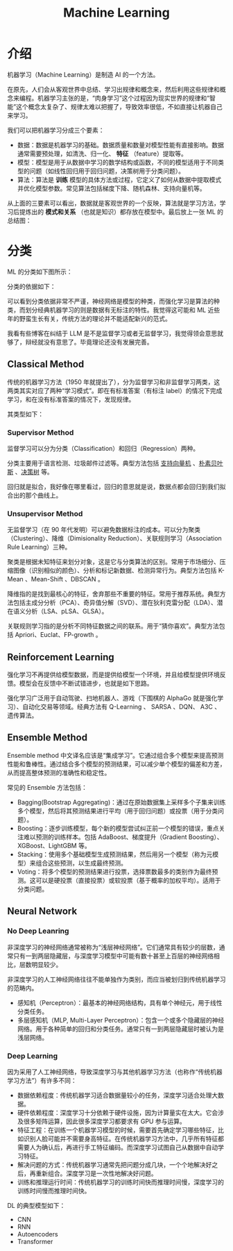 :PROPERTIES:
:ID:       4505c8c1-33b2-46a4-8000-37484d944da9
:END:
#+title: Machine Learning

* 介绍
机器学习（Machine Learning）是制造 AI 的一个方法。

在原先，人们会从客观世界中总结、学习出规律和概念来，然后利用这些规律和概念来编程。机器学习主张的是，“肉身学习”这个过程因为现实世界的规律和“智能”这个概念太复杂了、规律太难以把握了，导致效率很低，不如直接让机器自己来学习。

我们可以把机器学习分成三个要素：

- 数据：数据是机器学习的基础。数据质量和数量对模型性能有直接影响。数据通常需要预处理，如清洗、归一化、 *特征* （feature）提取等。
- 模型：模型是用于从数据中学习的数学结构或函数，不同的模型适用于不同类型的问题（如线性回归用于回归问题，决策树用于分类问题）。
- 算法：算法是 *训练* 模型的具体方法或过程，它定义了如何从数据中提取模式并优化模型参数。常见算法包括梯度下降、随机森林、支持向量机等。

从上面的三要素可以看出，数据就是客观世界的一个反映，算法就是学习方法，学习后提炼出的 *模式和关系* （也就是知识）都存放在模型中。最后放上一张 ML 的总结图：

[[file:img/clipboard-20250122T134321.png]]

* 分类
ML 的分类如下图所示：

[[file:img/clipboard-20250122T144047.png]]

分类的依据如下：

[[file:img/clipboard-20250122T144110.png]]

可以看到分类依据非常不严谨，神经网络是模型的种类，而强化学习是算法的种类，而划分经典机器学习的则是数据有无标注的特性。我觉得这可能和 ML 近些年的野蛮生长有关，传统方法的理论并不能适配新兴的范式。

我看有些博客在纠结于 LLM 是不是监督学习或者无监督学习，我觉得领会意思就够了，辩经就没有意思了。毕竟理论还没有发展完善。

** Classical Method
传统的机器学习方法（1950 年就提出了），分为监督学习和非监督学习两类，这两类其实对应了两种“学习模式”。即在有标准答案（有标注 label）的情况下完成学习，和在没有标准答案的情况下，发现规律。

其类型如下：

[[file:img/clipboard-20250122T145135.png]]

*** Supervisor Method
监督学习可以分为分类（Classification）和回归（Regression）两种。

分类主要用于语言检测、垃圾邮件过滤等。典型方法包括 [[id:832cdfa5-83f8-4af8-bbd5-940437ebe47d][支持向量机]] 、[[id:fc0c9dd1-e137-4bc1-84f4-633d7089ce5f][朴素贝叶斯]] 、[[id:ccbc2aab-3c63-4ce1-ac4a-e1d51013c561][决策树]] 等。

回归就是拟合，我好像在哪里看过，回归的意思就是说，数据点都会回归到我们拟合出的那个曲线上。

*** Unsupervisor Method
无监督学习（在 90 年代发明）可以避免数据标注的成本。可以分为聚类（Clustering）、降维（Dimisionality Reduction）、关联规则学习（Association Rule Learning）三种。

聚类是根据未知特征来划分对象，这是它与分类算法的区别。常用于市场细分、压缩图像（识别相似的颜色）、分析和标记新数据、检测异常行为。典型方法包括 K-Mean 、Mean-Shift 、DBSCAN 。

降维指的是找到最核心的特征，舍弃那些不重要的特征。常用于推荐系统。典型方法包括主成分分析（PCA）、奇异值分解（SVD）、潜在狄利克雷分配（LDA）、潜在语义分析（LSA、pLSA、GLSA）。

关联规则学习指的是分析不同特征数据之间的联系。用于“猜你喜欢”。典型方法包括 Apriori、Euclat、FP-growth 。

** Reinforcement Learning
强化学习不再提供给模型数据，而是提供给模型一个环境，并且给模型提供环境反馈。模型会在反馈中不断试错进步，也就是如下思路。

[[file:img/clipboard-20250122T161736.png]]

强化学习广泛用于自动驾驶、扫地机器人、游戏（下围棋的 AlphaGo 就是强化学习）、自动化交易等领域。经典方法有 Q-Learning 、 SARSA 、DQN、 A3C 、遗传算法。

** Ensemble Method
Ensemble method 中文译名应该是“集成学习”。它通过组合多个模型来提高预测性能和鲁棒性。通过结合多个模型的预测结果，可以减少单个模型的偏差和方差，从而提高整体预测的准确性和稳定性。

常见的 Ensemble 方法包括：

- Bagging(Bootstrap Aggregating)：通过在原始数据集上采样多个子集来训练多个模型，然后将其预测结果进行平均（用于回归问题）或投票（用于分类问题）。
- Boosting：逐步训练模型，每个新的模型尝试纠正前一个模型的错误，重点关注难以预测的训练样本。包括 AdaBoost、梯度提升（Gradient Boosting）、XGBoost、LightGBM 等。
- Stacking：使用多个基础模型生成预测结果，然后用另一个模型（称为元模型）来组合这些预测，以生成最终预测。
- Voting：将多个模型的预测结果进行投票，选择票数最多的类别作为最终预测。这可以是硬投票（直接投票）或软投票（基于概率的加权平均）。适用于分类问题。

** Neural Network
*** No Deep Leanring
非深度学习的神经网络通常被称为“浅层神经网络”。它们通常具有较少的层数，通常只有一到两层隐藏层，与深度学习模型中可能有数十甚至上百层的神经网络相比，层数明显较少。

非深度学习的人工神经网络往往不能单独作为类别，而应当被划归到传统机器学习的范畴内。

- 感知机（Perceptron）：最基本的神经网络结构，具有单个神经元，用于线性分类任务。
- 多层感知机（MLP, Multi-Layer Perceptron）：包含一个或多个隐藏层的神经网络。用于各种简单的回归和分类任务。通常只有一到两层隐藏层时被认为是浅层网络。

*** Deep Learning
因为采用了人工神经网络，导致深度学习与其他机器学习方法（也称作“传统机器学习方法”）有许多不同：

- 数据依赖程度：传统机器学习适合数据量较小的任务，深度学习适合处理大数据。
- 硬件依赖程度：深度学习十分依赖于硬件设施，因为计算量实在太大。它会涉及很多矩阵运算，因此很多深度学习都要求有 GPU 参与运算。
- 特征工程：在训练一个机器学习模型的时候，需要首先确定学习哪些特征，比如识别人脸可能并不需要身高特征。在传统机器学习方法中，几乎所有特征都需要人为确认后，再进行手工特征编码。而深度学习试图自己从数据中自动学习特征。
- 解决问题的方式：传统机器学习通常先把问题分成几块，一个个地解决好之后，再重新组合。深度学习是一次性地解决好问题。
- 训练和推理运行时间：传统机器学习的训练时间快而推理时间慢，深度学习的训练时间慢而推理时间快。

DL 的典型模型如下：

- CNN
- RNN
- Autoencoders
- Transformer
  
